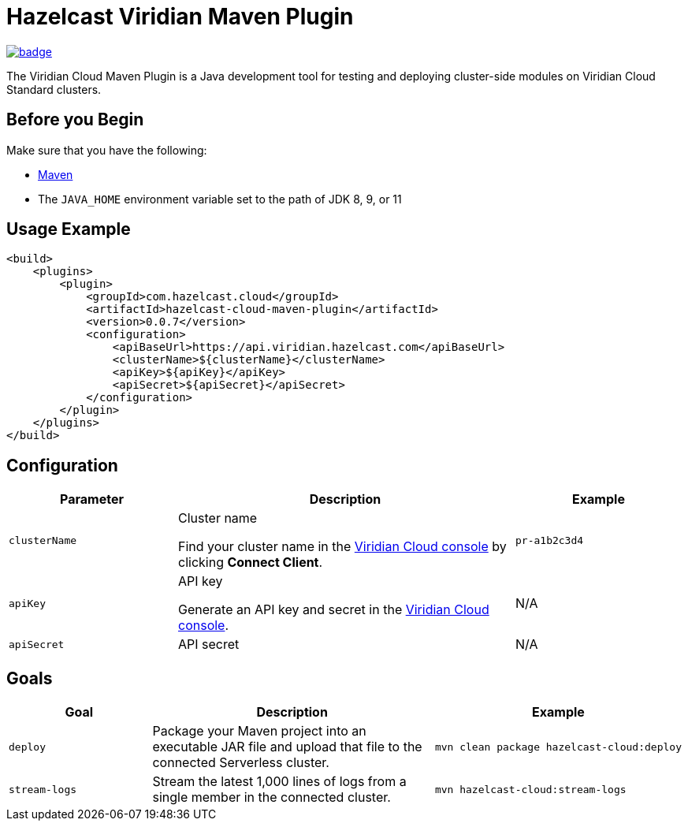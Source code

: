 = Hazelcast Viridian Maven Plugin
:page-plugin-version: 0.0.7
:page-cloud-console: https://viridian.hazelcast.com

image:https://maven-badges.herokuapp.com/maven-central/com.hazelcast.cloud/hazelcast-cloud-maven-plugin/badge.svg[link="https://maven-badges.herokuapp.com/maven-central/com.hazelcast.cloud/hazelcast-cloud-maven-plugin"]

The Viridian Cloud Maven Plugin is a Java development tool for testing and deploying cluster-side modules on Viridian Cloud Standard clusters.

== Before you Begin

Make sure that you have the following:

- link:https://maven.apache.org/install.html[Maven]
- The `JAVA_HOME` environment variable set to the path of JDK 8, 9, or 11

== Usage Example

[source,xml,subs="attributes+"]
----
<build>
    <plugins>
        <plugin>
            <groupId>com.hazelcast.cloud</groupId>
            <artifactId>hazelcast-cloud-maven-plugin</artifactId>
            <version>{page-plugin-version}</version>
            <configuration>
                <apiBaseUrl>https://api.viridian.hazelcast.com</apiBaseUrl>
                <clusterName>$\{clusterName}</clusterName>
                <apiKey>$\{apiKey}</apiKey>
                <apiSecret>$\{apiSecret}</apiSecret>
            </configuration>
        </plugin>
    </plugins>
</build>
----

== Configuration

[cols="1m,2a,1m"]
|===
| Parameter|Description| Example

| clusterName
| Cluster name

Find your cluster name in the link:{page-cloud-console}[Viridian Cloud console] by clicking *Connect Client*.
| pr-a1b2c3d4

| apiKey
| API key

Generate an API key and secret in the link:{page-cloud-console}/settings/developer[Viridian Cloud console].
a|N/A

| apiSecret
| API secret
a|N/A

|===

== Goals

[cols="1m,2a,1a"]
|===
| Goal | Description | Example

| deploy
| Package your Maven project into an executable JAR file and upload that file to the connected Serverless cluster.
|
[source,bash]
----
mvn clean package hazelcast-cloud:deploy
----

|stream-logs
|Stream the latest 1,000 lines of logs from a single member in the connected cluster.
|
[source,bash]
----
mvn hazelcast-cloud:stream-logs
----

|===
